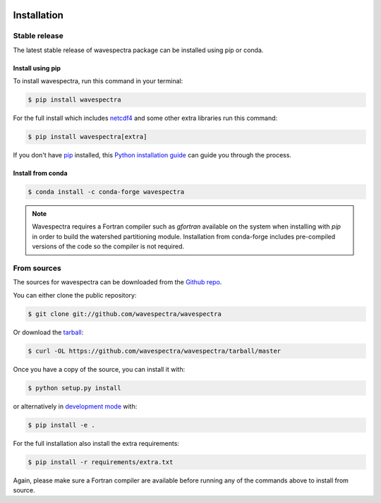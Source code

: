 .. image:: _static/wavespectra_logo.png
    :width: 150 px
    :align: right

============
Installation
============

Stable release
--------------

The latest stable release of wavespectra package
can be installed using pip or conda.

Install using pip
~~~~~~~~~~~~~~~~~~~

To install wavespectra, run this command in your terminal:

.. code-block:: console

   $ pip install wavespectra

For the full install which includes `netcdf4`_ and some other
extra libraries run this command:

.. code-block:: console

   $ pip install wavespectra[extra]

If you don't have `pip`_ installed, this `Python installation guide`_ can guide
you through the process.

Install from conda
~~~~~~~~~~~~~~~~~~~

.. code-block:: console

    $ conda install -c conda-forge wavespectra


.. note::

    Wavespectra requires a Fortran compiler such as `gfortran` available on the system
    when installing with `pip` in order to build the watershed partitioning module.
    Installation from conda-forge includes pre-compiled versions of the code so the
    compiler is not required.


From sources
------------

The sources for wavespectra can be downloaded from the `Github repo`_.

You can either clone the public repository:

.. code-block:: console

    $ git clone git://github.com/wavespectra/wavespectra

Or download the `tarball`_:

.. code-block:: console

    $ curl -OL https://github.com/wavespectra/wavespectra/tarball/master

Once you have a copy of the source, you can install it with:

.. code-block:: console

    $ python setup.py install

or alternatively in `development mode`_ with:

.. code-block:: console

   $ pip install -e .

For the full installation also install the extra requirements:

.. code-block:: console

   $ pip install -r requirements/extra.txt

Again, please make sure a Fortran compiler are available before running any of the
commands above to install from source.

.. _netcdf4: https://unidata.github.io/netcdf4-python/netCDF4/index.html
.. _pip: https://pip.pypa.io
.. _Python installation guide: http://docs.python-guide.org/en/latest/starting/installation/
.. _Github repo: https://github.com/wavespectra/wavespectra
.. _tarball: https://github.com/wavespectra/wavespectra/tarball/master
.. _development mode: https://pip.pypa.io/en/latest/reference/pip_install/#editable-installs
